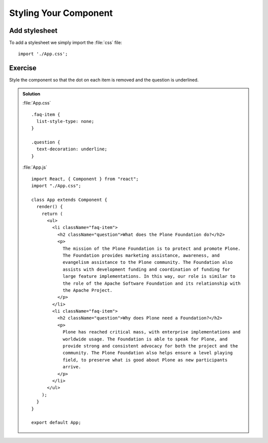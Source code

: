 .. _styling-label:

======================
Styling Your Component
======================

Add stylesheet
==============

To add a stylesheet we simply import the :file:`css` file:

::

    import './App.css';

Exercise
========

Style the component so that the dot on each item is removed and the question is
underlined.

..  admonition:: Solution
    :class: toggle

    :file:`App.css`

    ::

        .faq-item {
          list-style-type: none;
        }

        .question {
          text-decoration: underline;
        }

    :file:`App.js`

    ::

        import React, { Component } from "react";
        import "./App.css";

        class App extends Component {
          render() {
            return (
              <ul>
                <li className="faq-item">
                  <h2 className="question">What does the Plone Foundation do?</h2>
                  <p>
                    The mission of the Plone Foundation is to protect and promote Plone.
                    The Foundation provides marketing assistance, awareness, and
                    evangelism assistance to the Plone community. The Foundation also
                    assists with development funding and coordination of funding for
                    large feature implementations. In this way, our role is similar to
                    the role of the Apache Software Foundation and its relationship with
                    the Apache Project.
                  </p>
                </li>
                <li className="faq-item">
                  <h2 className="question">Why does Plone need a Foundation?</h2>
                  <p>
                    Plone has reached critical mass, with enterprise implementations and
                    worldwide usage. The Foundation is able to speak for Plone, and
                    provide strong and consistent advocacy for both the project and the
                    community. The Plone Foundation also helps ensure a level playing
                    field, to preserve what is good about Plone as new participants
                    arrive.
                  </p>
                </li>
              </ul>
            );
          }
        }

        export default App;
